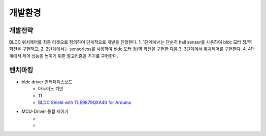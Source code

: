 개발환경
========

개발전략
------------
BLDC 위치제어를 최종 타겟으로 정의하며 단계적으로 개발을 진행한다.
1. 1단계에서는 단순히 hall sensor를 사용하여 bldc 모터 정/역 회전을 구현하고,
2. 2단계에서는 sensorless를 사용하여 bldc 모터 정/역 회전을 구현한 다음
3. 3단계에서 위치제어를 구현한다.
4. 4단계에서 제어 성능을 높이기 위한 알고리즘을 추가로 구현한다.


벤치마킹
---------
* bldc driver 인터페이스보드
    * 아두이노 기반
    * TI
    * `BLDC Shield with TLE9879QXA40 for Arduino <https://www.infineon.com/dgdl/Infineon-BLDC_shield_user_manual-UM-v01_00-EN.pdf?fileId=5546d462696dbf120169a0bb25396e7d>`_
* MCU-Driver 통합 제어기
    * 
    * 
